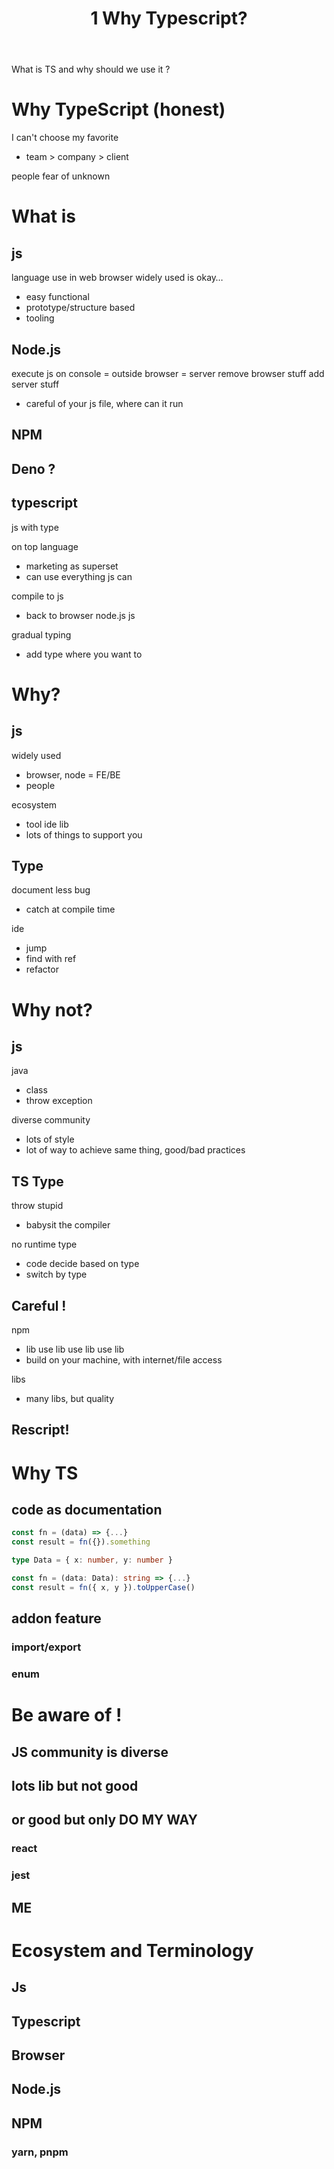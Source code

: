 #+TITLE:1 Why Typescript?
What is TS and why should we use it ?
* Why TypeScript (honest)
I can't choose my favorite
- team > company > client
people fear of unknown

* What is
** js
language use in web browser
widely used
is okay...
- easy functional
- prototype/structure based
- tooling


** Node.js
execute js on console = outside browser = server
remove browser stuff
add server stuff
- careful of your js file, where can it run

** NPM
** Deno ?
** typescript
js with type

on top language
- marketing as superset
- can use everything js can

compile to js
- back to browser node.js js

gradual typing
- add type where you want to


* Why?
** js
widely used
- browser, node = FE/BE
- people
ecosystem
- tool ide lib
- lots of things to support you

** Type
document
less bug
- catch at compile time
ide
- jump
- find with ref
- refactor

* Why not?
** js
java
- class
- throw exception

diverse community
- lots of style
- lot of way to achieve same thing, good/bad practices

** TS Type
throw
stupid
- babysit the compiler
no runtime type
- code decide based on type
- switch by type

** Careful !
npm
- lib use lib use lib use lib
- build on your machine, with internet/file access

libs
- many libs, but quality

** Rescript!


* Why TS
** code as documentation
#+begin_src js
const fn = (data) => {...}
const result = fn({}).something
#+end_src

#+begin_src typescript
type Data = { x: number, y: number }

const fn = (data: Data): string => {...}
const result = fn({ x, y }).toUpperCase()
#+end_src

** addon feature
*** import/export
*** enum

* Be aware of !
** JS community is diverse
** lots lib but not good
** or good but only DO MY WAY
*** react
*** jest

** ME

* Ecosystem and Terminology
** Js
** Typescript

** Browser
** Node.js

** NPM
*** yarn, pnpm
